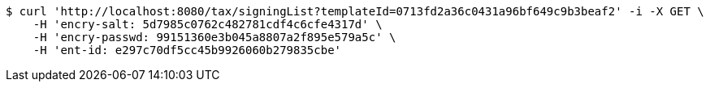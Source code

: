 [source,bash]
----
$ curl 'http://localhost:8080/tax/signingList?templateId=0713fd2a36c0431a96bf649c9b3beaf2' -i -X GET \
    -H 'encry-salt: 5d7985c0762c482781cdf4c6cfe4317d' \
    -H 'encry-passwd: 99151360e3b045a8807a2f895e579a5c' \
    -H 'ent-id: e297c70df5cc45b9926060b279835cbe'
----